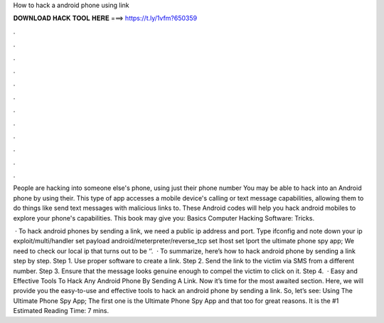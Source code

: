 How to hack a android phone using link



𝐃𝐎𝐖𝐍𝐋𝐎𝐀𝐃 𝐇𝐀𝐂𝐊 𝐓𝐎𝐎𝐋 𝐇𝐄𝐑𝐄 ===> https://t.ly/1vfm?650359



.



.



.



.



.



.



.



.



.



.



.



.

People are hacking into someone else's phone, using just their phone number You may be able to hack into an Android phone by using their. This type of app accesses a mobile device's calling or text message capabilities, allowing them to do things like send text messages with malicious links to. These Android codes will help you hack android mobiles to explore your phone's capabilities. This book may give you: Basics Computer Hacking Software: Tricks.

 · To hack android phones by sending a link, we need a public ip address and port. Type ifconfig and note down your ip  exploit/multi/handler set payload android/meterpreter/reverse_tcp set lhost set lport  the ultimate phone spy app; We need to check our local ip that turns out to be ‘’.  · To summarize, here’s how to hack android phone by sending a link step by step. Step 1. Use proper software to create a link. Step 2. Send the link to the victim via SMS from a different number. Step 3. Ensure that the message looks genuine enough to compel the victim to click on it. Step 4.  · Easy and Effective Tools To Hack Any Android Phone By Sending A Link. Now it’s time for the most awaited section. Here, we will provide you the easy-to-use and effective tools to hack an android phone by sending a link. So, let’s see: Using The Ultimate Phone Spy App; The first one is the Ultimate Phone Spy App and that too for great reasons. It is the #1 Estimated Reading Time: 7 mins.
